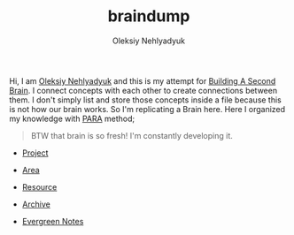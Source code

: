 :PROPERTIES:
:ID:       06827548-74ff-4597-bd9a-e034620e89b9
:END:
#+TITLE: braindump
#+AUTHOR: Oleksiy Nehlyadyuk
#+STARTUP: overview
#+ROAM_TAGS: moc
#+CREATED: [2021-05-30 Paz]
#+LAST_MODIFIED: [2021-05-30 Paz 17:28]

Hi, I am [[file:Oleksiy-Nehlyadyuk.org][Oleksiy Nehlyadyuk]] and this is my attempt for [[https://www.buildingasecondbrain.com/][Building A Second Brain]]. I connect concepts with each other to create connections between them. I don't simply list and store those concepts inside a file because this is not how our brain works. So I'm replicating a Brain here. Here I organized my knowledge with [[file:PARA.org][PARA]] method;

#+begin_quote
BTW that brain is so fresh! I'm constantly developing it.
#+end_quote

+ [[file:project.org][Project]]
+ [[file:area.org][Area]]
+ [[file:resources.org][Resource]]
+ [[file:archive.org][Archive]]

- [[file:20210601203227-concept.org][Evergreen Notes]]
